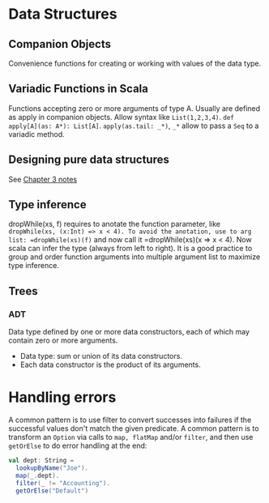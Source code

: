 #+TITLE Functional Programming in Scala Notes



* Data Structures

** Companion Objects
 Convenience functions for creating or working with values of the data type.

** Variadic Functions in Scala
 Functions accepting zero or more arguments of type A. Usually are defined as apply in companion objects. Allow syntax like =List(1,2,3,4)=. =def apply[A](as: A*): List[A]=. =apply(as.tail: _*)=, =_*= allow to pass a =Seq= to a variadic method.

** Designing pure data structures
 See [[https://github.com/fpinscala/fpinscala/wiki/Chapter-3:-Functional-data-structures#purely-functional-data-structures][Chapter 3 notes]]

** Type inference
 dropWhile(xs, f) requires to anotate the function parameter, like =dropWhile(xs, (x:Int) => x < 4). To avoid the anotation, use to arg list: =dropWhile(xs)(f)= and now call it =dropWhile(xs)(x => x < 4). Now scala can infer the type (always from left to right). It is a good practice to group and order function arguments into multiple argument list to maximize type inference.

** Trees
*** ADT
 Data type defined by one or more data constructors, each of which may contain zero or more arguments.
 - Data type: sum or union of its data constructors.
 - Each data constructor is the product of its arguments.

* Handling errors

A common pattern is to use filter to convert successes into failures if the successful values don't match the given predicate. A common pattern is to transform an =Option= via calls to =map, flatMap= and/or =filter=, and then use =getOrElse= to do error handling at the end:


#+BEGIN_SRC scala
val dept: String =
  lookupByName("Joe").
  map(_.dept).
  filter(_ != "Accounting").
  getOrElse("Default")
#+END_SRC
